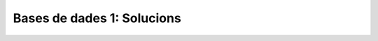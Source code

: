 
===========================
Bases de dades 1: Solucions
===========================

.. exercici::
   ::

      CREATE TABLE cotxes (
        marca text,
	model text,
	nportes integer,
	cilindrada real,
	llarg real,
	ample real,
	preu real
      );

.. exercici::
   ::

      CREATE TABLE equips (
        nom text,
	divisio integer,
	njugadors integer,
	punts integer,
	gols_a_favor integer,
	gols_en_contra integer
      );

.. exercici::
   ::

      INSERT INTO cotxes 
        VALUES ("Audi", "A3", 3, 2500, 4.6, 2.2, 45000);

.. exercici::
   ::
     
      INSERT INTO equips
        VALUES ("Terrassa", 3, 17, 13, 10, 5);

.. exercici::
   ::
   
      INSERT INTO equips (nom, njugadors) 
        VALUES ("Sabadell", 18);

.. exercici::
   ::
     
       DELETE FROM cotxes WHERE marca == "Audi";

       DELETE FROM cotxes WHERE ample > 2.5;

       DELETE FROM cotxes 
         WHERE marca == "Volkswagen" AND nportes < 4;

.. exercici::
   ::

      UPDATE cotxes SET marca = "AUDI" 
        WHERE marca == "Audi";

.. exercici::
   ::
    
      UPDATE equips SET gols_a_favor = 0, gols_en_contra = 0
        WHERE divisio = 1;

.. exercici::
   ::

      CREATE TABLE components (
        codi INTEGER UNIQUE NOT NULL,
	descripcio TEXT NOT NULL,
	proveïdor TEXT,
	preu INTEGER CHECK(preu > 0)
      );
